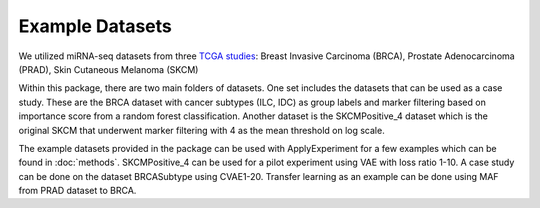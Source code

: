 Example Datasets
=====

We utilized miRNA-seq datasets from three `TCGA studies <https://www.cancer.gov/tcga>`_:
Breast Invasive Carcinoma (BRCA), Prostate Adenocarcinoma (PRAD), Skin Cutaneous Melanoma (SKCM)

Within this package, there are two main folders of datasets. One set includes the datasets that can be used as a case study. These are the BRCA dataset with cancer subtypes (ILC, IDC) as group labels and marker filtering based on importance score from a random forest classification. 
Another dataset is the SKCMPositive_4 dataset which is the original SKCM that underwent marker filtering with 4 as the mean threshold on log scale.

The example datasets provided in the package can be used with ApplyExperiment for a few examples which can be found in :doc:`methods`. 
SKCMPositive_4 can be used for a pilot experiment using VAE with loss ratio 1-10.
A case study can be done on the dataset BRCASubtype using CVAE1-20.
Transfer learning as an example can be done using MAF from PRAD dataset to BRCA.
